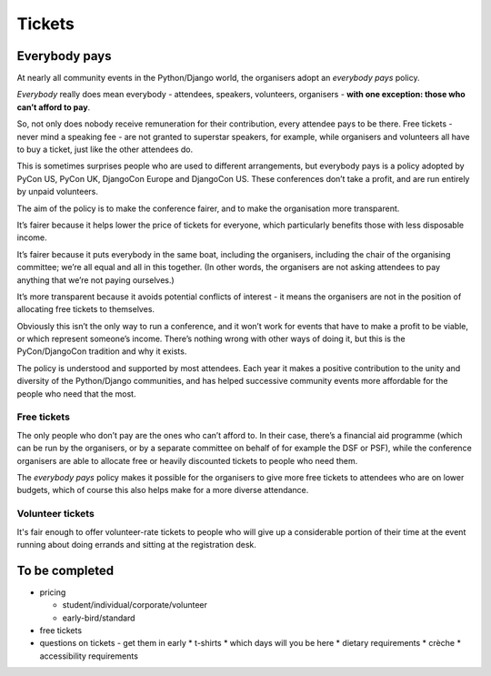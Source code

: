 =======
Tickets
=======


Everybody pays
==============

At nearly all community events in the Python/Django world, the organisers adopt an *everybody pays*
policy.

*Everybody* really does mean everybody - attendees, speakers, volunteers, organisers - **with one
exception: those who can’t afford to pay**.

So, not only does nobody receive remuneration for their contribution, every attendee pays to be
there. Free tickets - never mind a speaking fee - are not granted to superstar speakers, for
example, while organisers and volunteers all have to buy a ticket, just like the other attendees do.

This is sometimes surprises people who are used to different arrangements, but everybody pays is a
policy adopted by PyCon US, PyCon UK, DjangoCon Europe and DjangoCon US. These conferences don’t
take a profit, and are run entirely by unpaid volunteers.

The aim of the policy is to make the conference fairer, and to make the organisation more
transparent.

It’s fairer because it helps lower the price of tickets for everyone, which particularly benefits
those with less disposable income.

It’s fairer because it puts everybody in the same boat, including the organisers, including the
chair of the organising committee; we’re all equal and all in this together. (In other words, the
organisers are not asking attendees to pay anything that we’re not paying ourselves.)

It’s more transparent because it avoids potential conflicts of interest - it means the organisers
are not in the position of allocating free tickets to themselves.

Obviously this isn’t the only way to run a conference, and it won’t work for events that have to
make a profit to be viable, or which represent someone’s income. There’s nothing wrong with other
ways of doing it, but this is the PyCon/DjangoCon tradition and why it exists.

The policy is understood and supported by most attendees. Each year it makes a positive
contribution to the unity and diversity of the Python/Django communities, and has helped successive
community events more affordable for the people who need that the most.

Free tickets
------------

The only people who don’t pay are the ones who can’t afford to. In their case, there’s a financial
aid programme (which can be run by the organisers, or by a separate committee on behalf of for
example the DSF or PSF), while the conference organisers are able to allocate free or heavily
discounted tickets to people who need them.

The *everybody pays* policy makes it possible for the organisers to give more free tickets to
attendees who are on lower budgets, which of course this also helps make for a more diverse
attendance.

Volunteer tickets
-----------------

It's fair enough to offer volunteer-rate tickets to people who will give up a considerable portion
of their time at the event running about doing errands and sitting at the registration desk.


To be completed
===============

* pricing

  * student/individual/corporate/volunteer
  * early-bird/standard

* free tickets
* questions on tickets - get them in early
  * t-shirts
  * which days will you be here
  * dietary requirements
  * crèche
  * accessibility requirements
